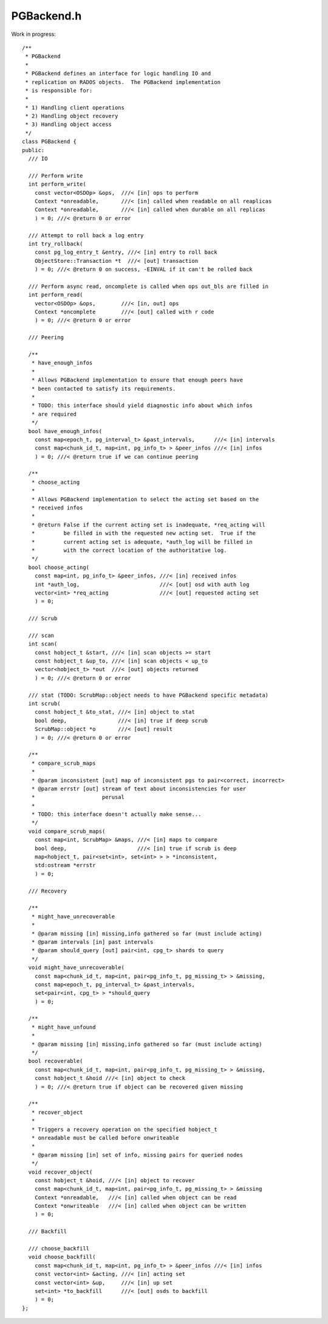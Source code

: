 ===========
PGBackend.h
===========

Work in progress:
::
 
 /**
  * PGBackend
  *
  * PGBackend defines an interface for logic handling IO and
  * replication on RADOS objects.  The PGBackend implementation
  * is responsible for:
  *
  * 1) Handling client operations
  * 2) Handling object recovery
  * 3) Handling object access
  */
 class PGBackend {
 public:	
   /// IO
 
   /// Perform write
   int perform_write(
     const vector<OSDOp> &ops,  ///< [in] ops to perform
     Context *onreadable,       ///< [in] called when readable on all reaplicas
     Context *onreadable,       ///< [in] called when durable on all replicas
     ) = 0; ///< @return 0 or error
 
   /// Attempt to roll back a log entry
   int try_rollback(
     const pg_log_entry_t &entry, ///< [in] entry to roll back
     ObjectStore::Transaction *t  ///< [out] transaction
     ) = 0; ///< @return 0 on success, -EINVAL if it can't be rolled back
 
   /// Perform async read, oncomplete is called when ops out_bls are filled in
   int perform_read(
     vector<OSDOp> &ops,        ///< [in, out] ops
     Context *oncomplete        ///< [out] called with r code
     ) = 0; ///< @return 0 or error
 
   /// Peering
 
   /**
    * have_enough_infos
    *
    * Allows PGBackend implementation to ensure that enough peers have
    * been contacted to satisfy its requirements.
    *
    * TODO: this interface should yield diagnostic info about which infos
    * are required
    */
   bool have_enough_infos(
     const map<epoch_t, pg_interval_t> &past_intervals,      ///< [in] intervals
     const map<chunk_id_t, map<int, pg_info_t> > &peer_infos ///< [in] infos
     ) = 0; ///< @return true if we can continue peering
 
   /**
    * choose_acting
    *
    * Allows PGBackend implementation to select the acting set based on the
    * received infos
    *
    * @return False if the current acting set is inadequate, *req_acting will
    *         be filled in with the requested new acting set.  True if the
    *         current acting set is adequate, *auth_log will be filled in
    *         with the correct location of the authoritative log.
    */
   bool choose_acting(
     const map<int, pg_info_t> &peer_infos, ///< [in] received infos
     int *auth_log,                         ///< [out] osd with auth log
     vector<int> *req_acting                ///< [out] requested acting set
     ) = 0;
 
   /// Scrub
 
   /// scan
   int scan(
     const hobject_t &start, ///< [in] scan objects >= start
     const hobject_t &up_to, ///< [in] scan objects < up_to
     vector<hobject_t> *out  ///< [out] objects returned
     ) = 0; ///< @return 0 or error
 
   /// stat (TODO: ScrubMap::object needs to have PGBackend specific metadata)
   int scrub(
     const hobject_t &to_stat, ///< [in] object to stat
     bool deep,                ///< [in] true if deep scrub
     ScrubMap::object *o       ///< [out] result
     ) = 0; ///< @return 0 or error
 
   /**
    * compare_scrub_maps
    *
    * @param inconsistent [out] map of inconsistent pgs to pair<correct, incorrect>
    * @param errstr [out] stream of text about inconsistencies for user
    *                     perusal
    *
    * TODO: this interface doesn't actually make sense...
    */
   void compare_scrub_maps(
     const map<int, ScrubMap> &maps, ///< [in] maps to compare
     bool deep,                      ///< [in] true if scrub is deep
     map<hobject_t, pair<set<int>, set<int> > > *inconsistent,
     std:ostream *errstr
     ) = 0;
 
   /// Recovery
 
   /**
    * might_have_unrecoverable
    *
    * @param missing [in] missing,info gathered so far (must include acting)
    * @param intervals [in] past intervals
    * @param should_query [out] pair<int, cpg_t> shards to query
    */
   void might_have_unrecoverable(
     const map<chunk_id_t, map<int, pair<pg_info_t, pg_missing_t> > &missing,
     const map<epoch_t, pg_interval_t> &past_intervals,
     set<pair<int, cpg_t> > *should_query
     ) = 0;
 
   /**
    * might_have_unfound
    *
    * @param missing [in] missing,info gathered so far (must include acting)
    */
   bool recoverable(
     const map<chunk_id_t, map<int, pair<pg_info_t, pg_missing_t> > &missing,
     const hobject_t &hoid ///< [in] object to check
     ) = 0; ///< @return true if object can be recovered given missing
 
   /**
    * recover_object
    *
    * Triggers a recovery operation on the specified hobject_t
    * onreadable must be called before onwriteable
    *
    * @param missing [in] set of info, missing pairs for queried nodes
    */
   void recover_object(
     const hobject_t &hoid, ///< [in] object to recover
     const map<chunk_id_t, map<int, pair<pg_info_t, pg_missing_t> > &missing
     Context *onreadable,   ///< [in] called when object can be read
     Context *onwriteable   ///< [in] called when object can be written
     ) = 0;
 
   /// Backfill
 
   /// choose_backfill
   void choose_backfill(
     const map<chunk_id_t, map<int, pg_info_t> > &peer_infos ///< [in] infos
     const vector<int> &acting, ///< [in] acting set
     const vector<int> &up,     ///< [in] up set
     set<int> *to_backfill      ///< [out] osds to backfill
     ) = 0;
 };
